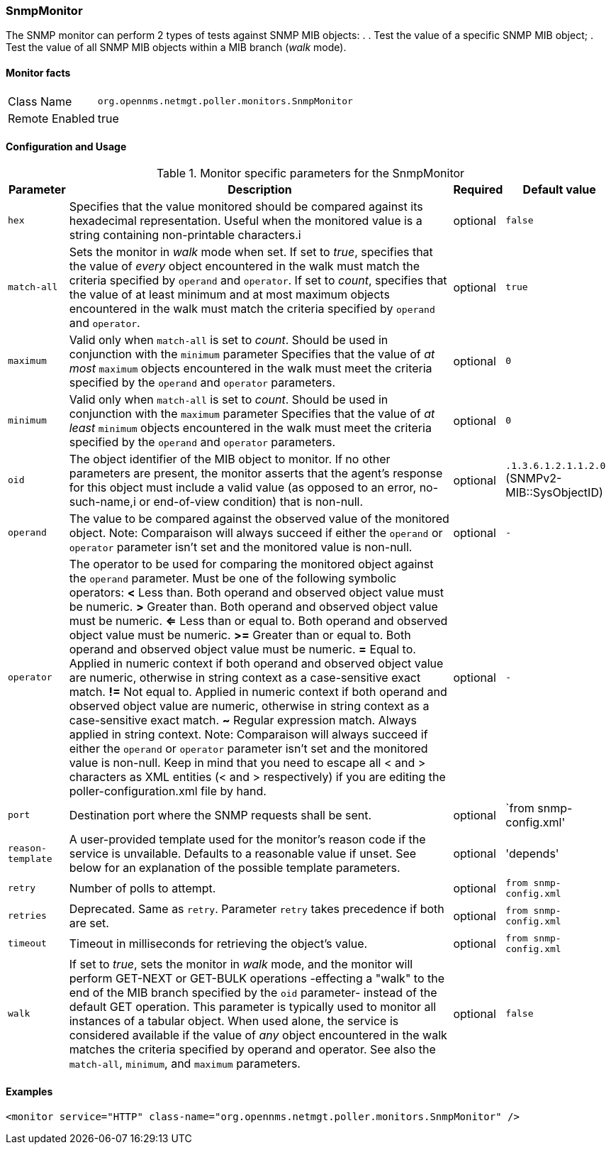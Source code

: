 === SnmpMonitor

The SNMP monitor can perform 2 types of tests against SNMP MIB objects: .
. Test the value of a specific SNMP MIB object; 
. Test the value of all SNMP MIB objects within a MIB branch (_walk_ mode).

==== Monitor facts

[options="autowidth"]
|===
| Class Name     | `org.opennms.netmgt.poller.monitors.SnmpMonitor`
| Remote Enabled | true
|===

==== Configuration and Usage

.Monitor specific parameters for the SnmpMonitor
[options="header, autowidth"]
|===
| Parameter         | Description                                                                                      | Required | Default value
| `hex`             | Specifies that the value monitored should be compared against its hexadecimal representation.
                      Useful when the monitored value is a string containing non-printable characters.i                | optional | `false`
| `match-all`       | Sets the monitor in _walk_ mode when set.
                      If set to _true_, specifies that the value of _every_ object encountered in the walk must
                      match the criteria specified by `operand` and `operator`.
                      If set to _count_, specifies that the value of at least minimum and at most maximum objects 
                      encountered in the walk must match the criteria specified by `operand` and `operator`.           | optional | `true`
| `maximum`         | Valid only when `match-all` is set to _count_. 
                      Should be used in conjunction with the `minimum` parameter
                      Specifies that the value of _at most_ `maximum` objects encountered in the walk must meet the
                      criteria specified by the `operand` and `operator` parameters.                                   | optional | `0`
| `minimum`         | Valid only when `match-all` is set to _count_. 
                      Should be used in conjunction with the `maximum` parameter
                      Specifies that the value of _at least_ `minimum` objects encountered in the walk must meet the
                      criteria specified by the `operand` and `operator` parameters.                                   | optional | `0`
| `oid`             | The object identifier of the MIB object to monitor.
                      If no other parameters are present, the monitor asserts that the agent's response for this 
                      object must include a valid value (as opposed to an error, no-such-name,i
                      or end-of-view condition) that is non-null.                                                      | optional | `.1.3.6.1.2.1.1.2.0` (SNMPv2-MIB::SysObjectID)
| `operand`         | The value to be compared against the observed value of the monitored object.
                      Note: Comparaison will always succeed if either the `operand` or `operator` parameter isn't set
                            and the monitored value is non-null.                                                       | optional | `-`
| `operator`        | The operator to be used for comparing the monitored object against the `operand` parameter.
                      Must be one of the following symbolic operators:
                      *<*  Less than. Both operand and observed object value must be numeric.
                      *>*  Greater than. Both operand and observed object value must be numeric. 
                      *<=* Less than or equal to. Both operand and observed object value must be numeric. 
                      *>=* Greater than or equal to. Both operand and observed object value must be numeric. 
                      *=*  Equal to. Applied in numeric context if both operand and observed object value are numeric,
                           otherwise in string context as a case-sensitive exact match. 
                      *!=* Not equal to. Applied in numeric context if both operand and observed object value 
                           are numeric, otherwise in string context as a case-sensitive exact match. 
                      *~*  Regular expression match. Always applied in string context. 
                      Note: Comparaison will always succeed if either the `operand` or `operator` parameter isn't set
                            and the monitored value is non-null.                                                       
                      Keep in mind that you need to escape all < and > characters as XML entities (&lt; and &gt;
                      respectively) if you are editing the poller-configuration.xml file by hand.                      | optional | `-`
| `port`            | Destination port where the SNMP requests shall be sent.                                          | optional | `from snmp-config.xml'
| `reason-template` | A user-provided template used for the monitor's reason code if the service is unvailable.
                      Defaults to a reasonable value if unset.
                      See below for an explanation of the possible template parameters.                                 | optional | 'depends'
 
| `retry`           | Number of polls to attempt.                                                                      | optional | `from snmp-config.xml`
| `retries`         | Deprecated. 
                      Same as `retry`.
                      Parameter `retry` takes precedence if both are set.                                              | optional | `from snmp-config.xml`
| `timeout`         | Timeout in milliseconds for retrieving the object's value.                                       | optional | `from snmp-config.xml`
| `walk`            | If set to _true_, sets the monitor in _walk_ mode, and the monitor will perform GET-NEXT or
                      GET-BULK operations -effecting a "walk" to the end of the MIB branch specified by the
                      `oid` parameter- instead of the default GET operation.
                      This parameter is typically used to monitor all instances of a tabular object.
                      When used alone, the service is considered available if the value of _any_ object encountered
                      in the walk matches the criteria specified by operand and operator.
                      See also the `match-all`, `minimum`, and `maximum` parameters.                                   | optional | `false`
|===

==== Examples

[source, xml]
----
<monitor service="HTTP" class-name="org.opennms.netmgt.poller.monitors.SnmpMonitor" />
----

